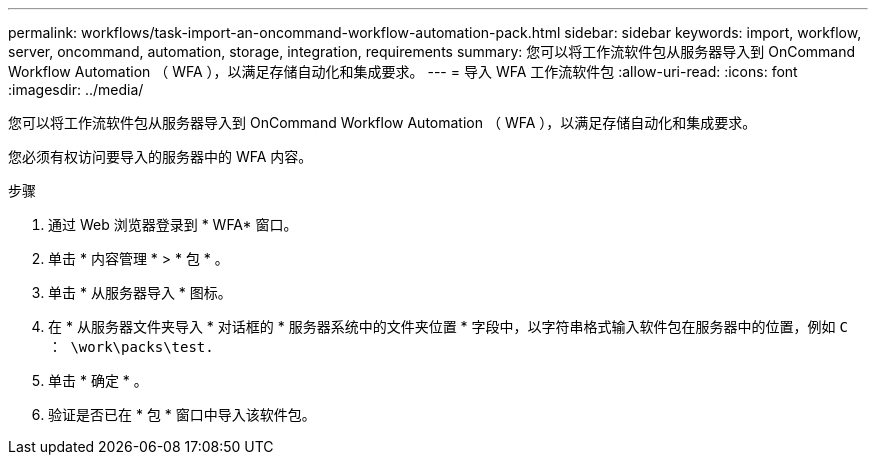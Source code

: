 ---
permalink: workflows/task-import-an-oncommand-workflow-automation-pack.html 
sidebar: sidebar 
keywords: import, workflow, server, oncommand, automation, storage, integration, requirements 
summary: 您可以将工作流软件包从服务器导入到 OnCommand Workflow Automation （ WFA ），以满足存储自动化和集成要求。 
---
= 导入 WFA 工作流软件包
:allow-uri-read: 
:icons: font
:imagesdir: ../media/


[role="lead"]
您可以将工作流软件包从服务器导入到 OnCommand Workflow Automation （ WFA ），以满足存储自动化和集成要求。

您必须有权访问要导入的服务器中的 WFA 内容。

.步骤
. 通过 Web 浏览器登录到 * WFA* 窗口。
. 单击 * 内容管理 * > * 包 * 。
. 单击 * 从服务器导入 * 图标。
. 在 * 从服务器文件夹导入 * 对话框的 * 服务器系统中的文件夹位置 * 字段中，以字符串格式输入软件包在服务器中的位置，例如 `C ： \work\packs\test.`
. 单击 * 确定 * 。
. 验证是否已在 * 包 * 窗口中导入该软件包。

